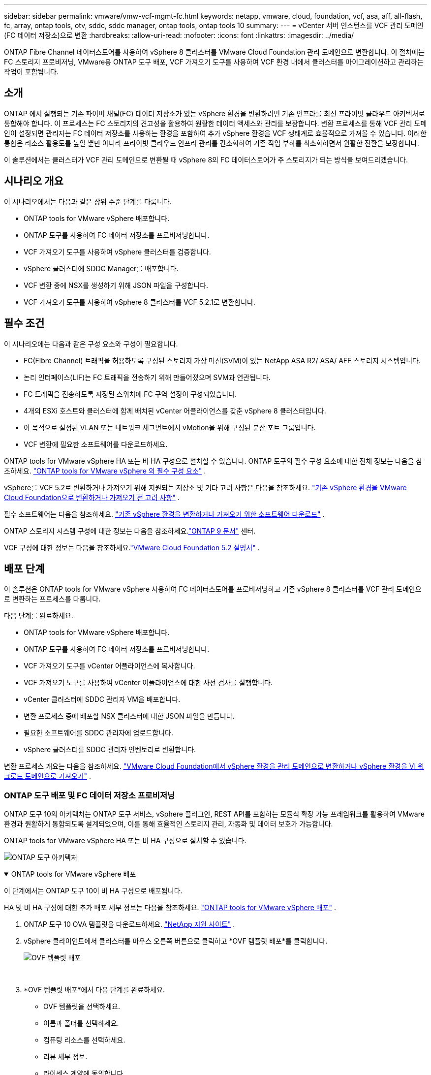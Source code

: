 ---
sidebar: sidebar 
permalink: vmware/vmw-vcf-mgmt-fc.html 
keywords: netapp, vmware, cloud, foundation, vcf, asa, aff, all-flash, fc, array, ontap tools, otv, sddc, sddc manager, ontap tools, ontap tools 10 
summary:  
---
= vCenter 서버 인스턴스를 VCF 관리 도메인(FC 데이터 저장소)으로 변환
:hardbreaks:
:allow-uri-read: 
:nofooter: 
:icons: font
:linkattrs: 
:imagesdir: ../media/


[role="lead"]
ONTAP Fibre Channel 데이터스토어를 사용하여 vSphere 8 클러스터를 VMware Cloud Foundation 관리 도메인으로 변환합니다.  이 절차에는 FC 스토리지 프로비저닝, VMware용 ONTAP 도구 배포, VCF 가져오기 도구를 사용하여 VCF 환경 내에서 클러스터를 마이그레이션하고 관리하는 작업이 포함됩니다.



== 소개

ONTAP 에서 실행되는 기존 파이버 채널(FC) 데이터 저장소가 있는 vSphere 환경을 변환하려면 기존 인프라를 최신 프라이빗 클라우드 아키텍처로 통합해야 합니다.  이 프로세스는 FC 스토리지의 견고성을 활용하여 원활한 데이터 액세스와 관리를 보장합니다.  변환 프로세스를 통해 VCF 관리 도메인이 설정되면 관리자는 FC 데이터 저장소를 사용하는 환경을 포함하여 추가 vSphere 환경을 VCF 생태계로 효율적으로 가져올 수 있습니다.  이러한 통합은 리소스 활용도를 높일 뿐만 아니라 프라이빗 클라우드 인프라 관리를 간소화하여 기존 작업 부하를 최소화하면서 원활한 전환을 보장합니다.

이 솔루션에서는 클러스터가 VCF 관리 도메인으로 변환될 때 vSphere 8의 FC 데이터스토어가 주 스토리지가 되는 방식을 보여드리겠습니다.



== 시나리오 개요

이 시나리오에서는 다음과 같은 상위 수준 단계를 다룹니다.

* ONTAP tools for VMware vSphere 배포합니다.
* ONTAP 도구를 사용하여 FC 데이터 저장소를 프로비저닝합니다.
* VCF 가져오기 도구를 사용하여 vSphere 클러스터를 검증합니다.
* vSphere 클러스터에 SDDC Manager를 배포합니다.
* VCF 변환 중에 NSX를 생성하기 위해 JSON 파일을 구성합니다.
* VCF 가져오기 도구를 사용하여 vSphere 8 클러스터를 VCF 5.2.1로 변환합니다.




== 필수 조건

이 시나리오에는 다음과 같은 구성 요소와 구성이 필요합니다.

* FC(Fibre Channel) 트래픽을 허용하도록 구성된 스토리지 가상 머신(SVM)이 있는 NetApp ASA R2/ ASA/ AFF 스토리지 시스템입니다.
* 논리 인터페이스(LIF)는 FC 트래픽을 전송하기 위해 만들어졌으며 SVM과 연관됩니다.
* FC 트래픽을 전송하도록 지정된 스위치에 FC 구역 설정이 구성되었습니다.
* 4개의 ESXi 호스트와 클러스터에 함께 배치된 vCenter 어플라이언스를 갖춘 vSphere 8 클러스터입니다.
* 이 목적으로 설정된 VLAN 또는 네트워크 세그먼트에서 vMotion을 위해 구성된 분산 포트 그룹입니다.
* VCF 변환에 필요한 소프트웨어를 다운로드하세요.


ONTAP tools for VMware vSphere HA 또는 비 HA 구성으로 설치할 수 있습니다.  ONTAP 도구의 필수 구성 요소에 대한 전체 정보는 다음을 참조하세요. https://docs.netapp.com/us-en/ontap-tools-vmware-vsphere-10/deploy/prerequisites.html#system-requirements["ONTAP tools for VMware vSphere 의 필수 구성 요소"] .

vSphere를 VCF 5.2로 변환하거나 가져오기 위해 지원되는 저장소 및 기타 고려 사항은 다음을 참조하세요. https://techdocs.broadcom.com/us/en/vmware-cis/vcf/vcf-5-2-and-earlier/5-2/map-for-administering-vcf-5-2/importing-existing-vsphere-environments-admin/considerations-before-converting-or-importing-existing-vsphere-environments-into-vcf-admin.html["기존 vSphere 환경을 VMware Cloud Foundation으로 변환하거나 가져오기 전 고려 사항"] .

필수 소프트웨어는 다음을 참조하세요. https://techdocs.broadcom.com/us/en/vmware-cis/vcf/vcf-5-2-and-earlier/5-2/map-for-administering-vcf-5-2/importing-existing-vsphere-environments-admin/download-software-for-converting-or-importing-existing-vsphere-environments-admin.html["기존 vSphere 환경을 변환하거나 가져오기 위한 소프트웨어 다운로드"] .

ONTAP 스토리지 시스템 구성에 대한 정보는 다음을 참조하세요.link:https://docs.netapp.com/us-en/ontap["ONTAP 9 문서"] 센터.

VCF 구성에 대한 정보는 다음을 참조하세요.link:https://techdocs.broadcom.com/us/en/vmware-cis/vcf/vcf-5-2-and-earlier/5-2.html["VMware Cloud Foundation 5.2 설명서"] .



== 배포 단계

이 솔루션은 ONTAP tools for VMware vSphere 사용하여 FC 데이터스토어를 프로비저닝하고 기존 vSphere 8 클러스터를 VCF 관리 도메인으로 변환하는 프로세스를 다룹니다.

다음 단계를 완료하세요.

* ONTAP tools for VMware vSphere 배포합니다.
* ONTAP 도구를 사용하여 FC 데이터 저장소를 프로비저닝합니다.
* VCF 가져오기 도구를 vCenter 어플라이언스에 복사합니다.
* VCF 가져오기 도구를 사용하여 vCenter 어플라이언스에 대한 사전 검사를 실행합니다.
* vCenter 클러스터에 SDDC 관리자 VM을 배포합니다.
* 변환 프로세스 중에 배포할 NSX 클러스터에 대한 JSON 파일을 만듭니다.
* 필요한 소프트웨어를 SDDC 관리자에 업로드합니다.
* vSphere 클러스터를 SDDC 관리자 인벤토리로 변환합니다.


변환 프로세스 개요는 다음을 참조하세요. https://techdocs.broadcom.com/us/en/vmware-cis/vcf/vcf-5-2-and-earlier/5-2/map-for-administering-vcf-5-2/importing-existing-vsphere-environments-admin/convert-or-import-a-vsphere-environment-into-vmware-cloud-foundation-admin.html["VMware Cloud Foundation에서 vSphere 환경을 관리 도메인으로 변환하거나 vSphere 환경을 VI 워크로드 도메인으로 가져오기"] .



=== ONTAP 도구 배포 및 FC 데이터 저장소 프로비저닝

ONTAP 도구 10의 아키텍처는 ONTAP 도구 서비스, vSphere 플러그인, REST API를 포함하는 모듈식 확장 가능 프레임워크를 활용하여 VMware 환경과 원활하게 통합되도록 설계되었으며, 이를 통해 효율적인 스토리지 관리, 자동화 및 데이터 보호가 가능합니다.

ONTAP tools for VMware vSphere HA 또는 비 HA 구성으로 설치할 수 있습니다.

image:vmware-vcf-import-nfs-010.png["ONTAP 도구 아키텍처"]

.ONTAP tools for VMware vSphere 배포
[%collapsible%open]
====
이 단계에서는 ONTAP 도구 10이 비 HA 구성으로 배포됩니다.

HA 및 비 HA 구성에 대한 추가 배포 세부 정보는 다음을 참조하세요. https://docs.netapp.com/us-en/ontap-tools-vmware-vsphere-10/deploy/ontap-tools-deployment.html["ONTAP tools for VMware vSphere 배포"] .

. ONTAP 도구 10 OVA 템플릿을 다운로드하세요. https://mysupport.netapp.com/site/["NetApp 지원 사이트"] .
. vSphere 클라이언트에서 클러스터를 마우스 오른쪽 버튼으로 클릭하고 *OVF 템플릿 배포*를 클릭합니다.
+
image:vmware-vcf-import-nfs-001.png["OVF 템플릿 배포"]

+
{nbsp}

. *OVF 템플릿 배포*에서 다음 단계를 완료하세요.
+
** OVF 템플릿을 선택하세요.
** 이름과 폴더를 선택하세요.
** 컴퓨팅 리소스를 선택하세요.
** 리뷰 세부 정보.
** 라이센스 계약에 동의합니다.


. 템플릿의 *구성* 페이지에서 HA 구성에 ONTAP 도구를 배포할지 여부를 포함한 배포 유형을 선택합니다. 계속하려면 *다음*을 클릭하세요.
+
image:vmware-vcf-import-nfs-002.png["구성 - 배포 유형"]

+
{nbsp}

. *저장소 선택* 페이지에서 VM을 설치할 데이터 저장소를 선택하고 *다음*을 클릭합니다.
. ONTAP 도구 VM이 통신할 네트워크를 선택합니다. 계속하려면 *다음*을 클릭하세요.
. "템플릿 사용자 지정" 창에서 필요한 모든 정보를 입력합니다.
+
** 애플리케이션 사용자 이름 및 비밀번호
** 프록시 URL을 포함한 ASUP(자동 지원)를 활성화할지 여부를 선택합니다.
** 관리자 사용자 이름과 비밀번호.
** NTP 서버.
** 유지 관리 사용자 이름과 비밀번호(콘솔에서 사용되는 유지 관리 계정).
** 배포 구성에 필요한 IP 주소를 제공합니다.
** 노드 구성에 필요한 모든 네트워킹 정보를 제공합니다.
+
image:vmware-vcf-import-nfs-003.png["템플릿 사용자 정의"]

+
{nbsp}



. 마지막으로, 계속하려면 *다음*을 클릭하고, 배포를 시작하려면 *마침*을 클릭합니다.


====
.ONTAP 도구 구성
[%collapsible%open]
====
ONTAP 도구 VM이 설치되고 전원이 켜지면 vCenter 서버와 ONTAP 스토리지 시스템을 추가하는 등 몇 가지 기본 구성이 필요합니다.  설명서를 참조하세요 https://docs.netapp.com/us-en/ontap-tools-vmware-vsphere-10/index.html["ONTAP tools for VMware vSphere"] 자세한 내용은.

. 참조하다 https://docs.netapp.com/us-en/ontap-tools-vmware-vsphere-10/configure/add-vcenter.html["vCenter 인스턴스 추가"] ONTAP 도구로 관리되도록 vCenter 인스턴스를 구성합니다.
. ONTAP 스토리지 시스템을 추가하려면 vSphere 클라이언트에 로그인하고 왼쪽의 주 메뉴로 이동하세요.  * NetApp ONTAP 도구*를 클릭하여 사용자 인터페이스를 시작합니다.
+
image:vmware-vcf-import-nfs-004.png["ONTAP 도구 열기"]

+
{nbsp}

. 왼쪽 메뉴에서 *스토리지 백엔드*로 이동한 후 *추가*를 클릭하여 *스토리지 백엔드 추가* 창에 액세스합니다.
. 관리할 ONTAP 스토리지 시스템에 대한 IP 주소와 자격 증명을 입력하세요.  *추가*를 클릭하여 완료하세요.
+
image:vmware-vcf-import-nfs-005.png["스토리지 백엔드 추가"]




NOTE: 여기에서는 클러스터 IP 주소를 사용하여 vSphere 클라이언트 UI에 스토리지 백엔드가 추가됩니다.  이를 통해 스토리지 시스템의 모든 SVM을 완벽하게 관리할 수 있습니다.  또는 ONTAP 도구 관리자를 사용하여 스토리지 백엔드를 추가하고 vCenter 인스턴스와 연결할 수 있습니다. `https://loadBalanceIP:8443/virtualization/ui/` .  이 방법을 사용하면 vSphere 클라이언트 UI에서 SVM 자격 증명만 추가할 수 있으므로 스토리지 액세스를 보다 세부적으로 제어할 수 있습니다.

====
.ONTAP 도구를 사용하여 FC 데이터 저장소 프로비저닝
[%collapsible%open]
====
ONTAP 도구는 vSphere 클라이언트 UI 전체의 기능을 통합합니다.  이 단계에서는 호스트 인벤토리 페이지에서 FC 데이터 저장소가 프로비저닝됩니다.

. vSphere 클라이언트에서 호스트(또는 스토리지) 인벤토리로 이동합니다.
. *작업 > NetApp ONTAP 도구 > 데이터 저장소 만들기*로 이동합니다.
+
image:vmware-vcf-convert-fc-001.png["데이터 저장소 생성"]

+
{nbsp}

. *데이터 저장소 만들기* 마법사에서 만들 데이터 저장소 유형으로 VMFS를 선택합니다.
+
image:vmware-vcf-convert-fc-002.png["데이터 저장소 유형"]

+
{nbsp}

. *이름 및 프로토콜* 페이지에서 데이터 저장소의 이름, 크기, 사용할 FC 프로토콜을 입력합니다.
+
image:vmware-vcf-convert-fc-003.png["이름과 프로토콜"]

+
{nbsp}

. *저장소* 페이지에서 ONTAP 스토리지 플랫폼과 스토리지 가상 머신(SVM)을 선택합니다.  여기에서 사용 가능한 사용자 정의 내보내기 정책을 선택할 수도 있습니다. 계속하려면 *다음*을 클릭하세요.
+
image:vmware-vcf-convert-fc-004.png["저장 페이지"]

+
{nbsp}

. *저장소 속성* 페이지에서 사용할 저장소 집계를 선택합니다. 계속하려면 *다음*을 클릭하세요.
. *요약* 페이지에서 정보를 검토하고 *마침*을 클릭하여 프로비저닝 프로세스를 시작합니다.  ONTAP 도구는 ONTAP 스토리지 시스템에 볼륨을 생성하고 이를 클러스터의 모든 ESXi 호스트에 대한 FC 데이터 저장소로 마운트합니다.
+
image:vmware-vcf-convert-fc-005.png["요약 페이지"]



====


=== vSphere 환경을 VCF 5.2로 변환

다음 섹션에서는 SDDC 관리자를 배포하고 vSphere 8 클러스터를 VCF 5.2 관리 도메인으로 변환하는 단계를 설명합니다.  필요한 경우, 추가 세부 정보는 VMware 문서를 참조하세요.

Broadcom의 VMware에서 제공하는 VCF 가져오기 도구는 vCenter 어플라이언스와 SDDC 관리자 모두에서 구성을 검증하고 vSphere 및 VCF 환경에 대한 변환 및 가져오기 서비스를 제공하는 유틸리티입니다.

자세한 내용은 다음을 참조하세요.  https://techdocs.broadcom.com/us/en/vmware-cis/vcf/vcf-5-2-and-earlier/5-2/map-for-administering-vcf-5-2/importing-existing-vsphere-environments-admin/vcf-import-tool-options-and-parameters-admin.html["VCF 가져오기 도구 옵션 및 매개변수"] .

.VCF 가져오기 도구 복사 및 추출
[%collapsible%open]
====
VCF 가져오기 도구는 vCenter 어플라이언스에서 vSphere 클러스터가 VCF 변환 또는 가져오기 프로세스에 적합한지 확인하는 데 사용됩니다.

다음 단계를 완료하세요.

. 다음 단계를 따르세요 https://techdocs.broadcom.com/us/en/vmware-cis/vcf/vcf-5-2-and-earlier/5-2/copy-the-vcf-import-tool-to-the-target-vcenter-appliance.html["VCF 가져오기 도구를 대상 vCenter Appliance에 복사합니다."] VMware Docs에서 VCF 가져오기 도구를 올바른 위치로 복사하세요.
. 다음 명령을 사용하여 번들을 추출합니다.
+
....
tar -xvf vcf-brownfield-import-<buildnumber>.tar.gz
....


====
.vCenter 어플라이언스 검증
[%collapsible%open]
====
변환하기 전에 VCF 가져오기 도구를 사용하여 vCenter 어플라이언스를 검증합니다.

. 다음 단계를 따르세요 https://techdocs.broadcom.com/us/en/vmware-cis/vcf/vcf-5-2-and-earlier/5-2/run-a-precheck-on-the-target-vcenter-before-conversion.html["변환 전 대상 vCenter에서 사전 검사 실행"] 검증을 실행하려면.
. 다음 출력은 vCenter 어플라이언스가 사전 검사를 통과했음을 보여줍니다.
+
image:vmware-vcf-import-nfs-011.png["vcf 가져오기 도구 사전 확인"]



====
.SDDC 관리자 배포
[%collapsible%open]
====
SDDC 관리자는 VCF 관리 도메인으로 변환될 vSphere 클러스터에 함께 배치되어야 합니다.

VMware Docs의 배포 지침에 따라 배포를 완료하세요.

참조하다 https://techdocs.broadcom.com/us/en/vmware-cis/vcf/vcf-5-2-and-earlier/5-2/deploy-the-sddc-manager-appliance-on-the-target-vcenter.html["대상 vCenter에 SDDC Manager Appliance 배포"] .

자세한 내용은 다음을 참조하세요.link:https://techdocs.broadcom.com/us/en/vmware-cis/vcf/vcf-5-2-and-earlier/4-5/administering/host-management-admin/commission-hosts-admin.html["위원회 호스트"] VCF 관리 가이드에서.

====
.NSX 배포를 위한 JSON 파일 생성
[%collapsible%open]
====
vSphere 환경을 VMware Cloud Foundation으로 가져오거나 변환하는 동안 NSX Manager를 배포하려면 NSX 배포 사양을 만듭니다.  NSX 배포에는 최소 3개의 호스트가 필요합니다.

자세한 내용은 다음을 참조하세요. https://techdocs.broadcom.com/us/en/vmware-cis/vcf/vcf-5-2-and-earlier/5-2/generate-an-nsx-deployment-specification-for-converting-or-importing-existing-vsphere-environments.html["기존 vSphere 환경을 변환하거나 가져오기 위한 NSX 배포 사양 생성"] .


NOTE: 변환 또는 가져오기 작업에서 NSX Manager 클러스터를 배포하는 경우 NSX-VLAN 네트워킹이 활용됩니다.  NSX-VLAN 네트워킹의 제한 사항에 대한 자세한 내용은 "기존 vSphere 환경을 VMware Cloud Foundation으로 변환하거나 가져오기 전 고려 사항" 섹션을 참조하세요.  NSX-VLAN 네트워킹 제한 사항에 대한 정보는 다음을 참조하세요. https://techdocs.broadcom.com/us/en/vmware-cis/vcf/vcf-5-2-and-earlier/5-2/considerations-before-converting-or-importing-existing-vsphere-environments-into-vcf.html["기존 vSphere 환경을 VMware Cloud Foundation으로 변환하거나 가져오기 전 고려 사항"] .

다음은 NSX 배포를 위한 JSON 파일의 예입니다.

....
{
  "license_key": "xxxxx-xxxxx-xxxxx-xxxxx-xxxxx",
  "form_factor": "medium",
  "admin_password": "************************",
  "install_bundle_path": "/tmp/vcfimport/bundle-133764.zip",
  "cluster_ip": "172.21.166.72",
  "cluster_fqdn": "vcf-m02-nsx01.sddc.netapp.com",
  "manager_specs": [{
    "fqdn": "vcf-m02-nsx01a.sddc.netapp.com",
    "name": "vcf-m02-nsx01a",
    "ip_address": "172.21.166.73",
    "gateway": "172.21.166.1",
    "subnet_mask": "255.255.255.0"
  },
  {
    "fqdn": "vcf-m02-nsx01b.sddc.netapp.com",
    "name": "vcf-m02-nsx01b",
    "ip_address": "172.21.166.74",
    "gateway": "172.21.166.1",
    "subnet_mask": "255.255.255.0"
  },
  {
    "fqdn": "vcf-m02-nsx01c.sddc.netapp.com",
    "name": "vcf-m02-nsx01c",
    "ip_address": "172.21.166.75",
    "gateway": "172.21.166.1",
    "subnet_mask": "255.255.255.0"
  }]
}
....
JSON 파일을 SDDC 관리자의 디렉토리에 복사합니다.

====
.SDDC 관리자에 소프트웨어 업로드
[%collapsible%open]
====
VCF 가져오기 도구와 NSX 배포 번들을 SDDC 관리자의 /home/vcf/vcfimport 디렉토리에 복사합니다.

보다 https://techdocs.broadcom.com/us/en/vmware-cis/vcf/vcf-5-2-and-earlier/5-2/seed-software-on-sddc-manager.html["SDDC 관리자 어플라이언스에 필요한 소프트웨어 업로드"] 자세한 지침은 여기를 참조하세요.

====
.vSphere 클러스터를 VCF 관리 도메인으로 변환
[%collapsible%open]
====
VCF 가져오기 도구는 변환 과정을 수행하는 데 사용됩니다.  VCF 가져오기 도구 기능의 인쇄물을 검토하려면 /home/vcf/vcf-import-package/vcf-brownfield-import-<version>/vcf-brownfield-toolset 디렉토리에서 다음 명령을 실행하세요.

....
python3 vcf_brownfield.py --help
....
다음 명령은 vSphere 클러스터를 VCF 관리 도메인으로 변환하고 NSX 클러스터를 배포하기 위해 실행됩니다.

....
python3 vcf_brownfield.py convert --vcenter '<vcenter-fqdn>' --sso-user '<sso-user>' --domain-name '<wld-domain-name>' --nsx-deployment-spec-path '<nsx-deployment-json-spec-path>'
....
전체 지침은 다음을 참조하세요. https://techdocs.broadcom.com/us/en/vmware-cis/vcf/vcf-5-2-and-earlier/5-2/import-workload-domain-into-sddc-manager-inventory.html["vSphere 환경을 SDDC 관리자 인벤토리로 변환하거나 가져오기"] .

====
.VCF에 라이선싱 추가
[%collapsible%open]
====
변환을 완료한 후에는 환경에 라이선스를 추가해야 합니다.

. SDDC 관리자 UI에 로그인합니다.
. 탐색 창에서 *관리 > 라이선싱*으로 이동합니다.
. *+ 라이선스 키*를 클릭하세요.
. 드롭다운 메뉴에서 제품을 선택하세요.
. 라이센스 키를 입력하세요.
. 라이센스에 대한 설명을 제공하세요.
. *추가*를 클릭하세요.
. 각 라이선스에 대해 이 단계를 반복합니다.


====


== ONTAP tools for VMware vSphere 에 대한 비디오 데모

.ONTAP tools for VMware vSphere 사용한 NFS 데이터 저장소
video::1e4c3701-0bc2-41fa-ac93-b2680147f351[panopto,width=360]